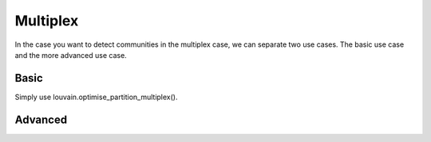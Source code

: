 Multiplex
=========

In the case you want to detect communities in the multiplex case, we can
separate two use cases. The basic use case and the more advanced use case.

Basic
-----

Simply use louvain.optimise_partition_multiplex().

Advanced
--------


